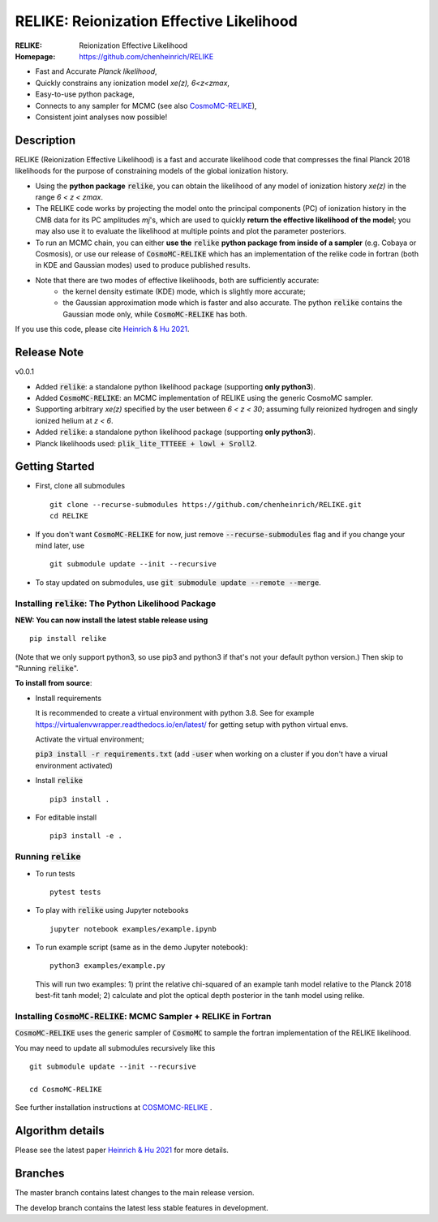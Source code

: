==========================================
RELIKE: Reionization Effective Likelihood
==========================================
:RELIKE: Reionization Effective Likelihood
:Homepage: https://github.com/chenheinrich/RELIKE

- Fast and Accurate *Planck likelihood*,
- Quickly constrains any ionization model *xe(z), 6<z<zmax*,
- Easy-to-use python package,
- Connects to any sampler for MCMC (see also `CosmoMC-RELIKE <https://github.com/chenheinrich/CosmoMC-RELIKE>`_),
- Consistent joint analyses now possible!

.. raw:: html

    <a href="https://github.com/chenheinrich/RELIKE/"><img src="https://img.shields.io/badge/GitHub-chenheinrich%2FRELIKE-blue" height="20px"></a>
    <a href="https://arxiv.org/abs/2104.13998/"><img src="https://img.shields.io/badge/arxiv-2104.13998-red" height="20px"></a>
    <a href="https://github.com/chenheinrich/RELIKE/blob/master/LICENSE.txt"><img src="https://img.shields.io/badge/LICENSE-GPLv3-blue" height="20px"></a>


Description
=============================

RELIKE (Reionization Effective Likelihood) is a fast and accurate likelihood code that compresses the final Planck 2018 likelihoods for the purpose of constraining models of the global ionization history.

- Using the **python package** :code:`relike`, you can obtain the likelihood of any model of ionization history *xe(z)* in the range *6 < z < zmax*. 

- The RELIKE code works by projecting the model onto the principal components (PC) of ionization history in the CMB data for its PC amplitudes *mj*'s, which are used to quickly **return the effective likelihood of the model**; you may also use it to evaluate the likelihood at multiple points and plot the parameter posteriors. 

- To run an MCMC chain, you can either **use the** :code:`relike` **python package from inside of a sampler** (e.g. Cobaya or Cosmosis), or use our release of :code:`CosmoMC-RELIKE` which has an implementation of the relike code in fortran (both in KDE and Gaussian modes) used to produce published results. 

- Note that there are two modes of effective likelihoods, both are sufficiently accurate: 
    - the kernel density estimate (KDE) mode, which is slightly more accurate;
    - the Gaussian approximation mode which is faster and also accurate. The python :code:`relike` contains the Gaussian mode only, while :code:`CosmoMC-RELIKE` has both. 
    
If you use this code, please cite `Heinrich & Hu 2021 <https://arxiv.org/abs/2104.13998>`_.

Release Note
=============================

v0.0.1 

- Added :code:`relike`: a standalone python likelihood package (supporting **only python3**).

- Added :code:`CosmoMC-RELIKE`: an MCMC implementation of RELIKE using the generic CosmoMC sampler. 

- Supporting arbitrary *xe(z)* specified by the user between *6 < z < 30*; assuming fully reionized hydrogen and singly ionized helium at *z < 6*.

- Added :code:`relike`: a standalone python likelihood package (supporting **only python3**).

- Planck likelihoods used: :code:`plik_lite_TTTEEE + lowl + Sroll2`.


Getting Started
=============================

- First, clone all submodules ::

      git clone --recurse-submodules https://github.com/chenheinrich/RELIKE.git
      cd RELIKE 

- If you don't want :code:`CosmoMC-RELIKE` for now, just remove :code:`--recurse-submodules` flag and if you change your mind later, use ::
      
      git submodule update --init --recursive

- To stay updated on submodules, use :code:`git submodule update --remote --merge`.
      


Installing :code:`relike`: The Python Likelihood Package
*********************************************************   

**NEW: You can now install the latest stable release using** ::

      pip install relike 

(Note that we only support python3, so use pip3 and python3 if that's not your default python version.)
Then skip to "Running :code:`relike`".
  
**To install from source**:

- Install requirements
  
  It is recommended to create a virtual environment with python 3.8. See for example https://virtualenvwrapper.readthedocs.io/en/latest/ for getting setup with python virtual envs.

  Activate the virtual environment;

  :code:`pip3 install -r requirements.txt` (add :code:`-user` when working on a cluster if you don't have a virual environment activated)
      
- Install :code:`relike` ::

      pip3 install .

- For editable install ::
  
      pip3 install -e .


Running :code:`relike`
******************

- To run tests ::

        pytest tests

- To play with :code:`relike` using Jupyter notebooks ::

        jupyter notebook examples/example.ipynb

- To run example script (same as in the demo Jupyter notebook)::

      python3 examples/example.py

  This will run two examples: 
  1) print the relative chi-squared of an example tanh model relative to the Planck 2018 best-fit tanh model; 
  2) calculate and plot the optical depth posterior in the tanh model using relike.


Installing :code:`CosmoMC-RELIKE`: MCMC Sampler + RELIKE in Fortran 
***********************************************************************

:code:`CosmoMC-RELIKE` uses the generic sampler of :code:`CosmoMC` to sample the fortran implementation of the RELIKE likelihood. 

You may need to update all submodules recursively like this ::

      git submodule update --init --recursive 
  
      cd CosmoMC-RELIKE
  
See further installation instructions at `COSMOMC-RELIKE <ps://github.com/chenheinrich/CosmoMC-RELIKE>`_ .

Algorithm details
==================

Please see the latest paper `Heinrich & Hu 2021 <https://arxiv.org/abs/2104.13998>`_ for more details.


Branches
=============================

The master branch contains latest changes to the main release version.

The develop branch contains the latest less stable features in development.




